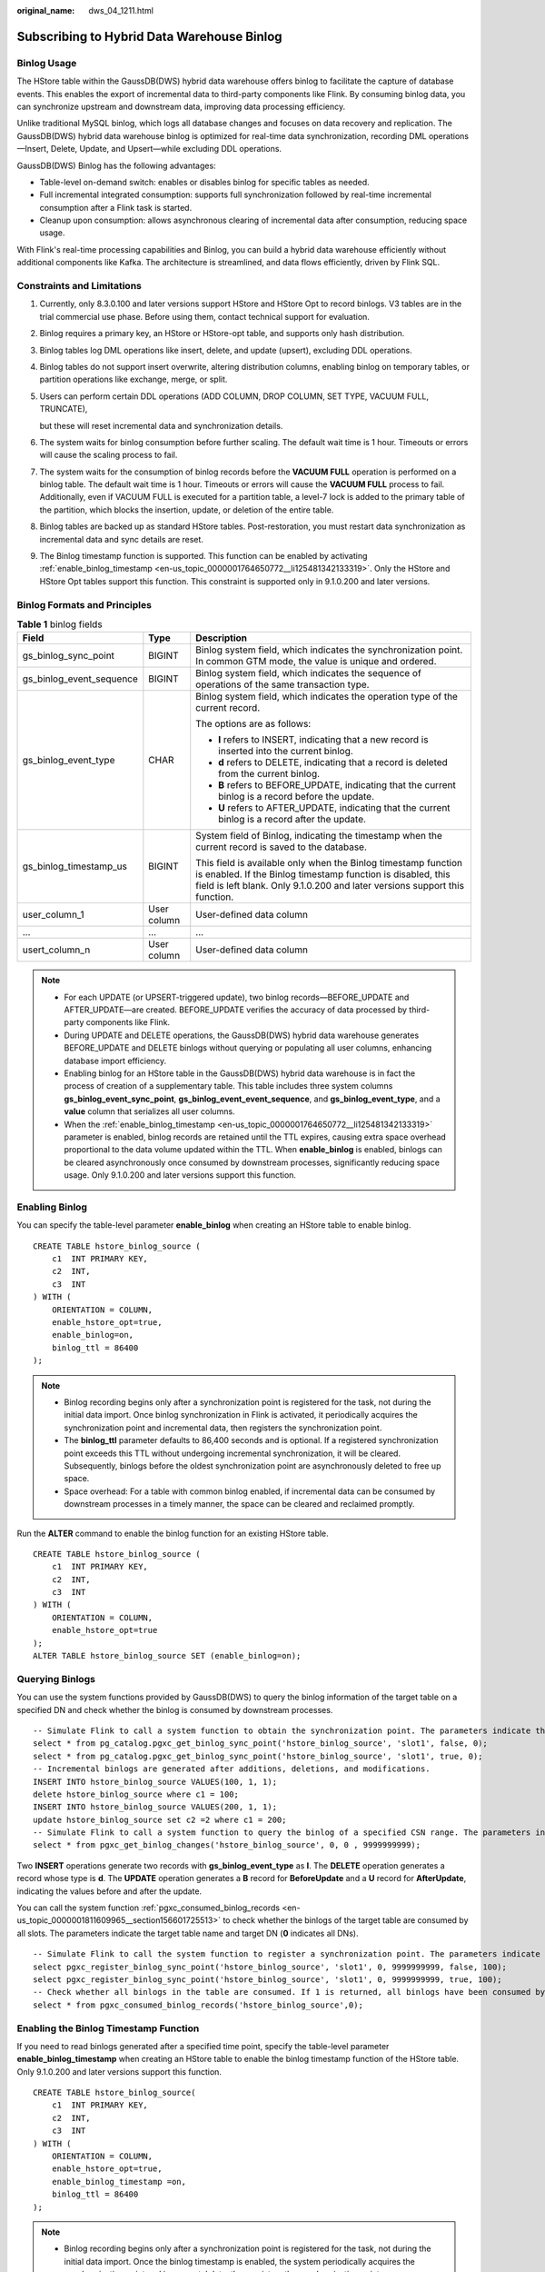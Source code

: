 :original_name: dws_04_1211.html

.. _dws_04_1211:

Subscribing to Hybrid Data Warehouse Binlog
===========================================

Binlog Usage
------------

The HStore table within the GaussDB(DWS) hybrid data warehouse offers binlog to facilitate the capture of database events. This enables the export of incremental data to third-party components like Flink. By consuming binlog data, you can synchronize upstream and downstream data, improving data processing efficiency.

Unlike traditional MySQL binlog, which logs all database changes and focuses on data recovery and replication. The GaussDB(DWS) hybrid data warehouse binlog is optimized for real-time data synchronization, recording DML operations—Insert, Delete, Update, and Upsert—while excluding DDL operations.

GaussDB(DWS) Binlog has the following advantages:

-  Table-level on-demand switch: enables or disables binlog for specific tables as needed.
-  Full incremental integrated consumption: supports full synchronization followed by real-time incremental consumption after a Flink task is started.
-  Cleanup upon consumption: allows asynchronous clearing of incremental data after consumption, reducing space usage.

With Flink's real-time processing capabilities and Binlog, you can build a hybrid data warehouse efficiently without additional components like Kafka. The architecture is streamlined, and data flows efficiently, driven by Flink SQL.

Constraints and Limitations
---------------------------

#. Currently, only 8.3.0.100 and later versions support HStore and HStore Opt to record binlogs. V3 tables are in the trial commercial use phase. Before using them, contact technical support for evaluation.

#. Binlog requires a primary key, an HStore or HStore-opt table, and supports only hash distribution.

#. Binlog tables log DML operations like insert, delete, and update (upsert), excluding DDL operations.

#. Binlog tables do not support insert overwrite, altering distribution columns, enabling binlog on temporary tables, or partition operations like exchange, merge, or split.

#. Users can perform certain DDL operations (ADD COLUMN, DROP COLUMN, SET TYPE, VACUUM FULL, TRUNCATE),

   but these will reset incremental data and synchronization details.

#. The system waits for binlog consumption before further scaling. The default wait time is 1 hour. Timeouts or errors will cause the scaling process to fail.

#. The system waits for the consumption of binlog records before the **VACUUM FULL** operation is performed on a binlog table. The default wait time is 1 hour. Timeouts or errors will cause the **VACUUM FULL** process to fail. Additionally, even if VACUUM FULL is executed for a partition table, a level-7 lock is added to the primary table of the partition, which blocks the insertion, update, or deletion of the entire table.

#. Binlog tables are backed up as standard HStore tables. Post-restoration, you must restart data synchronization as incremental data and sync details are reset.

#. The Binlog timestamp function is supported. This function can be enabled by activating :ref:`enable_binlog_timestamp <en-us_topic_0000001764650772__li125481342133319>`. Only the HStore and HStore Opt tables support this function. This constraint is supported only in 9.1.0.200 and later versions.

Binlog Formats and Principles
-----------------------------

.. table:: **Table 1** binlog fields

   +--------------------------+-----------------------+--------------------------------------------------------------------------------------------------------------------------------------------------------------------------------------------------------------+
   | Field                    | Type                  | Description                                                                                                                                                                                                  |
   +==========================+=======================+==============================================================================================================================================================================================================+
   | gs_binlog_sync_point     | BIGINT                | Binlog system field, which indicates the synchronization point. In common GTM mode, the value is unique and ordered.                                                                                         |
   +--------------------------+-----------------------+--------------------------------------------------------------------------------------------------------------------------------------------------------------------------------------------------------------+
   | gs_binlog_event_sequence | BIGINT                | Binlog system field, which indicates the sequence of operations of the same transaction type.                                                                                                                |
   +--------------------------+-----------------------+--------------------------------------------------------------------------------------------------------------------------------------------------------------------------------------------------------------+
   | gs_binlog_event_type     | CHAR                  | Binlog system field, which indicates the operation type of the current record.                                                                                                                               |
   |                          |                       |                                                                                                                                                                                                              |
   |                          |                       | The options are as follows:                                                                                                                                                                                  |
   |                          |                       |                                                                                                                                                                                                              |
   |                          |                       | -  **I** refers to INSERT, indicating that a new record is inserted into the current binlog.                                                                                                                 |
   |                          |                       | -  **d** refers to DELETE, indicating that a record is deleted from the current binlog.                                                                                                                      |
   |                          |                       | -  **B** refers to BEFORE_UPDATE, indicating that the current binlog is a record before the update.                                                                                                          |
   |                          |                       | -  **U** refers to AFTER_UPDATE, indicating that the current binlog is a record after the update.                                                                                                            |
   +--------------------------+-----------------------+--------------------------------------------------------------------------------------------------------------------------------------------------------------------------------------------------------------+
   | gs_binlog_timestamp_us   | BIGINT                | System field of Binlog, indicating the timestamp when the current record is saved to the database.                                                                                                           |
   |                          |                       |                                                                                                                                                                                                              |
   |                          |                       | This field is available only when the Binlog timestamp function is enabled. If the Binlog timestamp function is disabled, this field is left blank. Only 9.1.0.200 and later versions support this function. |
   +--------------------------+-----------------------+--------------------------------------------------------------------------------------------------------------------------------------------------------------------------------------------------------------+
   | user_column_1            | User column           | User-defined data column                                                                                                                                                                                     |
   +--------------------------+-----------------------+--------------------------------------------------------------------------------------------------------------------------------------------------------------------------------------------------------------+
   | ...                      | ...                   | ...                                                                                                                                                                                                          |
   +--------------------------+-----------------------+--------------------------------------------------------------------------------------------------------------------------------------------------------------------------------------------------------------+
   | usert_column_n           | User column           | User-defined data column                                                                                                                                                                                     |
   +--------------------------+-----------------------+--------------------------------------------------------------------------------------------------------------------------------------------------------------------------------------------------------------+

.. note::

   -  For each UPDATE (or UPSERT-triggered update), two binlog records—BEFORE_UPDATE and AFTER_UPDATE—are created. BEFORE_UPDATE verifies the accuracy of data processed by third-party components like Flink.
   -  During UPDATE and DELETE operations, the GaussDB(DWS) hybrid data warehouse generates BEFORE_UPDATE and DELETE binlogs without querying or populating all user columns, enhancing database import efficiency.
   -  Enabling binlog for an HStore table in the GaussDB(DWS) hybrid data warehouse is in fact the process of creation of a supplementary table. This table includes three system columns **gs_binlog_event_sync_point**, **gs_binlog_event_event_sequence**, and **gs_binlog_event_type**, and a **value** column that serializes all user columns.
   -  When the :ref:`enable_binlog_timestamp <en-us_topic_0000001764650772__li125481342133319>` parameter is enabled, binlog records are retained until the TTL expires, causing extra space overhead proportional to the data volume updated within the TTL. When **enable_binlog** is enabled, binlogs can be cleared asynchronously once consumed by downstream processes, significantly reducing space usage. Only 9.1.0.200 and later versions support this function.

Enabling Binlog
---------------

You can specify the table-level parameter **enable_binlog** when creating an HStore table to enable binlog.

::

   CREATE TABLE hstore_binlog_source (
       c1  INT PRIMARY KEY,
       c2  INT,
       c3  INT
   ) WITH (
       ORIENTATION = COLUMN,
       enable_hstore_opt=true,
       enable_binlog=on,
       binlog_ttl = 86400
   );

.. note::

   -  Binlog recording begins only after a synchronization point is registered for the task, not during the initial data import. Once binlog synchronization in Flink is activated, it periodically acquires the synchronization point and incremental data, then registers the synchronization point.
   -  The **binlog_ttl** parameter defaults to 86,400 seconds and is optional. If a registered synchronization point exceeds this TTL without undergoing incremental synchronization, it will be cleared. Subsequently, binlogs before the oldest synchronization point are asynchronously deleted to free up space.
   -  Space overhead: For a table with common binlog enabled, if incremental data can be consumed by downstream processes in a timely manner, the space can be cleared and reclaimed promptly.

Run the **ALTER** command to enable the binlog function for an existing HStore table.

::

   CREATE TABLE hstore_binlog_source (
       c1  INT PRIMARY KEY,
       c2  INT,
       c3  INT
   ) WITH (
       ORIENTATION = COLUMN,
       enable_hstore_opt=true
   );
   ALTER TABLE hstore_binlog_source SET (enable_binlog=on);

Querying Binlogs
----------------

You can use the system functions provided by GaussDB(DWS) to query the binlog information of the target table on a specified DN and check whether the binlog is consumed by downstream processes.

::

   -- Simulate Flink to call a system function to obtain the synchronization point. The parameters indicate the table name, slot name, whether the point is a checkpoint, and target DN (0 indicates all DNs).
   select * from pg_catalog.pgxc_get_binlog_sync_point('hstore_binlog_source', 'slot1', false, 0);
   select * from pg_catalog.pgxc_get_binlog_sync_point('hstore_binlog_source', 'slot1', true, 0);
   -- Incremental binlogs are generated after additions, deletions, and modifications.
   INSERT INTO hstore_binlog_source VALUES(100, 1, 1);
   delete hstore_binlog_source where c1 = 100;
   INSERT INTO hstore_binlog_source VALUES(200, 1, 1);
   update hstore_binlog_source set c2 =2 where c1 = 200;
   -- Simulate Flink to call a system function to query the binlog of a specified CSN range. The parameters indicate the table name, target DN (0 indicates all DNs), start CSN point, and end CSN point.
   select * from pgxc_get_binlog_changes('hstore_binlog_source', 0, 0 , 9999999999);

|image1|

Two **INSERT** operations generate two records with **gs_binlog_event_type** as **I**. The **DELETE** operation generates a record whose type is **d**. The **UPDATE** operation generates a **B** record for **BeforeUpdate** and a **U** record for **AfterUpdate**, indicating the values before and after the update.

You can call the system function :ref:`pgxc_consumed_binlog_records <en-us_topic_0000001811609965__section156601725513>` to check whether the binlogs of the target table are consumed by all slots. The parameters indicate the target table name and target DN (**0** indicates all DNs).

::

   -- Simulate Flink to call the system function to register a synchronization point. The parameters indicate the table name, slot name, registered point, whether the point is a checkpoint, and xmin corresponding to the point (provided when the synchronization point is obtained).
   select pgxc_register_binlog_sync_point('hstore_binlog_source', 'slot1', 0, 9999999999, false, 100);
   select pgxc_register_binlog_sync_point('hstore_binlog_source', 'slot1', 0, 9999999999, true, 100);
   -- Check whether all binlogs in the table are consumed. If 1 is returned, all binlogs have been consumed by downstream slots.
   select * from pgxc_consumed_binlog_records('hstore_binlog_source',0);

|image2|

Enabling the Binlog Timestamp Function
--------------------------------------

If you need to read binlogs generated after a specified time point, specify the table-level parameter **enable_binlog_timestamp** when creating an HStore table to enable the binlog timestamp function of the HStore table. Only 9.1.0.200 and later versions support this function.

::

   CREATE TABLE hstore_binlog_source(
       c1  INT PRIMARY KEY,
       c2  INT,
       c3  INT
   ) WITH (
       ORIENTATION = COLUMN,
       enable_hstore_opt=true,
       enable_binlog_timestamp =on,
       binlog_ttl = 86400
   );

.. note::

   -  Binlog recording begins only after a synchronization point is registered for the task, not during the initial data import. Once the binlog timestamp is enabled, the system periodically acquires the synchronization point and incremental data, then registers the synchronization point.
   -  Binlog_ttl is an optional parameter. If not set, the default value is **86400** seconds (i.e., data is retained for one day by default). If the timestamp of the binlog record is greater than the current TTL, the binlog record will be deleted asynchronously.
   -  Space overhead: For a table with the binlog timestamp enabled, the binlog records recorded in the auxiliary table are retained until the TTL expires. This results in extra space overhead, which is proportional to the amount of data updated and imported into the database within the TTL.

Query the binlog on the table where the binlog timestamp function is enabled.

|image3|

Convert **gs_binlog_timestamp_us** from the BigInt type to a readable timestamp.

::

    select to_timestamp(1731569598408661/1000000);

|image4|

To obtain the first binlog information of the target table after the specified time point on each DN (if the value is empty, no binlog exists after the time point).

::

    select * from pgxc_get_binlog_cursor_by_timestamp('hstore_binlog_source','2024-11-14 15:33:18.40866+08', 0);

|image5|

Obtain the consumption progress of the table for which the binlog timestamp function is enabled.

The returned fields indicate the timestamp of the latest consumed binlog, the latest timestamp on the binlog, the CSN point of the latest consumed binlog, the latest CSN point on the binlog, and the number of unconsumed binlog records.

::

   -- Simulate Flink to call the system function to register a synchronization point. The parameters indicate the table name, slot name, registered point, whether the point is a checkpoint, and xmin corresponding to the point (provided when the synchronization point is obtained).
   select pgxc_register_binlog_sync_point('hstore_binlog_source', 'slot1', 0, 9999999999, false, 100);
   select pgxc_register_binlog_sync_point('hstore_binlog_source', 'slot1', 0, 9999999999, true, 100);
   -- Query the consumption progress of each slot in the target table.
   select * from pgxc_get_binlog_consume_progress('hstore_binlog_source', 0);

|image6|

Preventing DML from Generating Binlogs
--------------------------------------

You can set the session-level parameter :ref:`enable_generate_binlog <en-us_topic_0000001764491796__section192371051875>` to **off** to control the DML of the current session. When a table for which binlog is enabled is imported to the database, no binlog record is generated.

.. |image1| image:: /_static/images/en-us_image_0000002080517038.png
.. |image2| image:: /_static/images/en-us_image_0000002080540000.png
.. |image3| image:: /_static/images/en-us_image_0000002080725436.png
.. |image4| image:: /_static/images/en-us_image_0000002116285845.png
.. |image5| image:: /_static/images/en-us_image_0000002080726488.png
.. |image6| image:: /_static/images/en-us_image_0000002080734274.png
